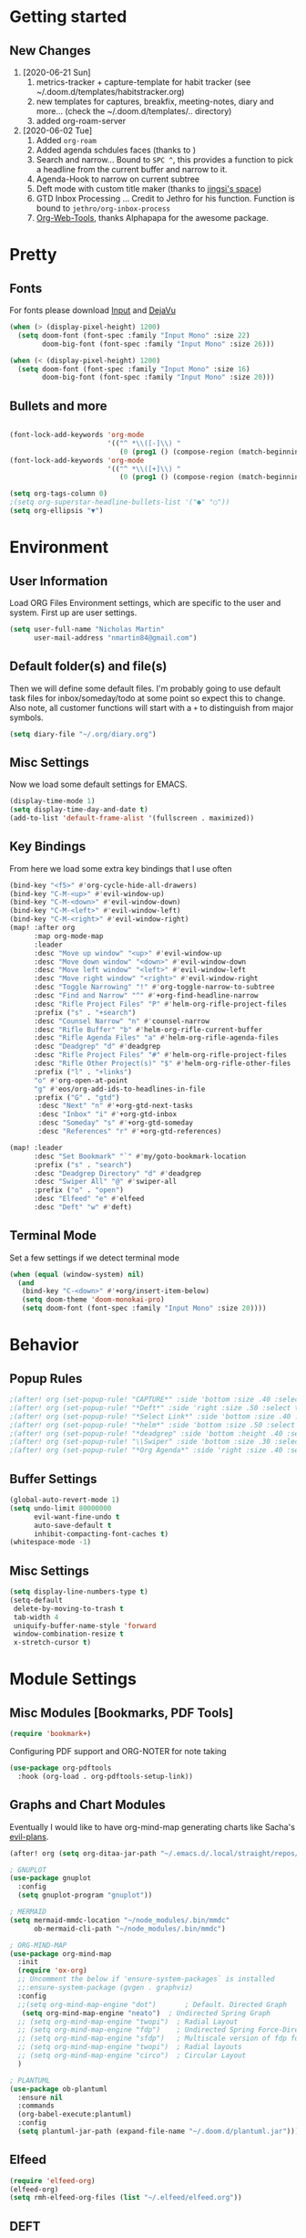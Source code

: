 #+EXPORT_FILE_NAME: README

* Getting started
** New Changes
1. [2020-06-21 Sun]
   1. metrics-tracker + capture-template for habit tracker (see ~/.doom.d/templates/habitstracker.org)
   2. new templates for captures, breakfix, meeting-notes, diary and more... (check the ~/.doom.d/templates/.. directory)
   3. added org-roam-server
2. [2020-06-02 Tue]
   1. Added =org-roam=
   2. Added agenda schdules faces (thanks to )
   3. Search and narrow... Bound to =SPC ^=, this provides a function to pick a headline from the current buffer and narrow to it.
   4. Agenda-Hook to narrow on current subtree
   5. Deft mode with custom title maker (thanks to [[https://jingsi.space/post/2017/04/05/organizing-a-complex-directory-for-emacs-org-mode-and-deft/][jingsi's space]])
   6. GTD Inbox Processing ... Credit to Jethro for his function. Function is bound to =jethro/org-inbox-process=
   7. [[https://github.com/alphapapa/org-web-tools][Org-Web-Tools]], thanks Alphapapa for the awesome package.
* Pretty
** Fonts
For fonts please download [[https://input.fontbureau.com/download/][Input]] and [[http://sourceforge.net/projects/dejavu/files/dejavu/2.37/dejavu-fonts-ttf-2.37.tar.bz2][DejaVu]]
#+BEGIN_SRC emacs-lisp
(when (> (display-pixel-height) 1200)
  (setq doom-font (font-spec :family "Input Mono" :size 22)
        doom-big-font (font-spec :family "Input Mono" :size 26)))

(when (< (display-pixel-height) 1200)
  (setq doom-font (font-spec :family "Input Mono" :size 16)
        doom-big-font (font-spec :family "Input Mono" :size 20)))
#+END_SRC
** Bullets and more
#+BEGIN_SRC emacs-lisp

(font-lock-add-keywords 'org-mode
                        '(("^ *\\([-]\\) "
                           (0 (prog1 () (compose-region (match-beginning 1) (match-end 1) "•"))))))
(font-lock-add-keywords 'org-mode
                        '(("^ *\\([+]\\) "
                           (0 (prog1 () (compose-region (match-beginning 1) (match-end 1) "⮕"))))))

(setq org-tags-column 0)
;(setq org-superstar-headline-bullets-list '("●" "○"))
(setq org-ellipsis "▼")
#+END_SRC
* Environment
** User Information
Load ORG Files
Environment settings, which are specific to the user and system. First up are user settings.
#+BEGIN_SRC emacs-lisp
(setq user-full-name "Nicholas Martin"
      user-mail-address "nmartin84@gmail.com")
#+END_SRC

** Default folder(s) and file(s)
Then we will define some default files. I'm probably going to use default task files for inbox/someday/todo at some point so expect this to change. Also note, all customer functions will start with a =+= to distinguish from major symbols.
#+BEGIN_SRC emacs-lisp
(setq diary-file "~/.org/diary.org")
#+END_SRC

** Misc Settings
Now we load some default settings for EMACS.
#+BEGIN_SRC emacs-lisp
(display-time-mode 1)
(setq display-time-day-and-date t)
(add-to-list 'default-frame-alist '(fullscreen . maximized))
#+END_SRC

** Key Bindings
From here we load some extra key bindings that I use often
#+BEGIN_SRC emacs-lisp
(bind-key "<f5>" #'org-cycle-hide-all-drawers)
(bind-key "C-M-<up>" #'evil-window-up)
(bind-key "C-M-<down>" #'evil-window-down)
(bind-key "C-M-<left>" #'evil-window-left)
(bind-key "C-M-<right>" #'evil-window-right)
(map! :after org
      :map org-mode-map
      :leader
      :desc "Move up window" "<up>" #'evil-window-up
      :desc "Move down window" "<down>" #'evil-window-down
      :desc "Move left window" "<left>" #'evil-window-left
      :desc "Move right window" "<right>" #'evil-window-right
      :desc "Toggle Narrowing" "!" #'org-toggle-narrow-to-subtree
      :desc "Find and Narrow" "^" #'+org-find-headline-narrow
      :desc "Rifle Project Files" "P" #'helm-org-rifle-project-files
      :prefix ("s" . "+search")
      :desc "Counsel Narrow" "n" #'counsel-narrow
      :desc "Rifle Buffer" "b" #'helm-org-rifle-current-buffer
      :desc "Rifle Agenda Files" "a" #'helm-org-rifle-agenda-files
      :desc "Deadgrep" "d" #'deadgrep
      :desc "Rifle Project Files" "#" #'helm-org-rifle-project-files
      :desc "Rifle Other Project(s)" "$" #'helm-org-rifle-other-files
      :prefix ("l" . "+links")
      "o" #'org-open-at-point
      "g" #'eos/org-add-ids-to-headlines-in-file
      :prefix ("G" . "gtd")
       :desc "Next" "n" #'+org-gtd-next-tasks
       :desc "Inbox" "i" #'+org-gtd-inbox
       :desc "Someday" "s" #'+org-gtd-someday
       :desc "References" "r" #'+org-gtd-references)

(map! :leader
      :desc "Set Bookmark" "`" #'my/goto-bookmark-location
      :prefix ("s" . "search")
      :desc "Deadgrep Directory" "d" #'deadgrep
      :desc "Swiper All" "@" #'swiper-all
      :prefix ("o" . "open")
      :desc "Elfeed" "e" #'elfeed
      :desc "Deft" "w" #'deft)
#+END_SRC
** Terminal Mode
Set a few settings if we detect terminal mode
#+BEGIN_SRC emacs-lisp
(when (equal (window-system) nil)
  (and
   (bind-key "C-<down>" #'+org/insert-item-below)
   (setq doom-theme 'doom-monokai-pro)
   (setq doom-font (font-spec :family "Input Mono" :size 20))))
#+END_SRC
* Behavior
** Popup Rules
#+BEGIN_SRC emacs-lisp
;(after! org (set-popup-rule! "CAPTURE*" :side 'bottom :size .40 :select t :vslot 2 :ttl 3))
;(after! org (set-popup-rule! "*Deft*" :side 'right :size .50 :select t :vslot 2 :ttl 3))
;(after! org (set-popup-rule! "*Select Link*" :side 'bottom :size .40 :select t :vslot 3 :ttl 3))
;(after! org (set-popup-rule! "*helm*" :side 'bottom :size .50 :select t :vslot 5 :ttl 3))
;(after! org (set-popup-rule! "*deadgrep" :side 'bottom :height .40 :select t :vslot 4 :ttl 3))
;(after! org (set-popup-rule! "\\Swiper" :side 'bottom :size .30 :select t :vslot 4 :ttl 3))
;(after! org (set-popup-rule! "*Org Agenda*" :side 'right :size .40 :select t :vslot 2 :ttl 3))
#+END_SRC

** Buffer Settings
#+BEGIN_SRC emacs-lisp
(global-auto-revert-mode 1)
(setq undo-limit 80000000
      evil-want-fine-undo t
      auto-save-default t
      inhibit-compacting-font-caches t)
(whitespace-mode -1)
#+END_SRC

** Misc Settings
#+BEGIN_SRC emacs-lisp
(setq display-line-numbers-type t)
(setq-default
 delete-by-moving-to-trash t
 tab-width 4
 uniquify-buffer-name-style 'forward
 window-combination-resize t
 x-stretch-cursor t)
#+END_SRC
* Module Settings
** Misc Modules [Bookmarks, PDF Tools]
#+BEGIN_SRC emacs-lisp
(require 'bookmark+)
#+END_SRC

Configuring PDF support and ORG-NOTER for note taking
#+BEGIN_SRC emacs-lisp
(use-package org-pdftools
  :hook (org-load . org-pdftools-setup-link))
#+END_SRC
** Graphs and Chart Modules
Eventually I would like to have org-mind-map generating charts like Sacha's [[https://pages.sachachua.com/evil-plans/][evil-plans]].
#+BEGIN_SRC emacs-lisp
(after! org (setq org-ditaa-jar-path "~/.emacs.d/.local/straight/repos/org-mode/contrib/scripts/ditaa.jar"))

; GNUPLOT
(use-package gnuplot
  :config
  (setq gnuplot-program "gnuplot"))

; MERMAID
(setq mermaid-mmdc-location "~/node_modules/.bin/mmdc"
      ob-mermaid-cli-path "~/node_modules/.bin/mmdc")

; ORG-MIND-MAP
(use-package org-mind-map
  :init
  (require 'ox-org)
  ;; Uncomment the below if 'ensure-system-packages` is installed
  ;;:ensure-system-package (gvgen . graphviz)
  :config
  ;;(setq org-mind-map-engine "dot")       ; Default. Directed Graph
   (setq org-mind-map-engine "neato")  ; Undirected Spring Graph
  ;; (setq org-mind-map-engine "twopi")  ; Radial Layout
  ;; (setq org-mind-map-engine "fdp")    ; Undirected Spring Force-Directed
  ;; (setq org-mind-map-engine "sfdp")   ; Multiscale version of fdp for the layout of large graphs
  ;; (setq org-mind-map-engine "twopi")  ; Radial layouts
  ;; (setq org-mind-map-engine "circo")  ; Circular Layout
  )

; PLANTUML
(use-package ob-plantuml
  :ensure nil
  :commands
  (org-babel-execute:plantuml)
  :config
  (setq plantuml-jar-path (expand-file-name "~/.doom.d/plantuml.jar")))
#+END_SRC

** Elfeed
#+BEGIN_SRC emacs-lisp
(require 'elfeed-org)
(elfeed-org)
(setq rmh-elfeed-org-files (list "~/.elfeed/elfeed.org"))
#+END_SRC
** DEFT
#+BEGIN_SRC emacs-lisp
(load! "my-deft-title.el")
(use-package deft
  :bind (("<f8>" . deft))
  :commands (deft deft-open-file deft-new-file-named)
  :config
  (setq deft-directory "~/.org/notes/"
        deft-auto-save-interval 0
        deft-recursive t
        deft-current-sort-method 'title
        deft-extensions '("md" "txt" "org")
        deft-use-filter-string-for-filename t
        deft-use-filename-as-title nil
        deft-markdown-mode-title-level 1
        deft-file-naming-rules '((nospace . "-"))))
(require 'my-deft-title)
(advice-add 'deft-parse-title :around #'my-deft/parse-title-with-directory-prepended)
#+END_SRC
** Org-Rifle
#+BEGIN_SRC emacs-lisp
(use-package helm-org-rifle
  :after (helm org)
  :preface
  (autoload 'helm-org-rifle-wiki "helm-org-rifle")
  :config
;  (add-to-list 'helm-org-rifle-actions '("Super Link" . sl-insert-link-rifle-action) t)
  (add-to-list 'helm-org-rifle-actions '("Insert link" . helm-org-rifle--insert-link) t)
;  (add-to-list 'helm-org-rifle-actions '("Insert link with custom ID" . helm-org-rifle--insert-link-with-custom-id) t)
  (add-to-list 'helm-org-rifle-actions '("Store link" . helm-org-rifle--store-link) t)
;  (add-to-list 'helm-org-rifle-actions '("Store link with custom ID" . helm-org-rifle--store-link-with-custom-id) t)
;  (add-to-list 'helm-org-rifle-actions '("Add org-edna dependency on this entry (with ID)" . akirak/helm-org-rifle-add-edna-blocker-with-id) t)
  (add-to-list 'helm-org-rifle-actions '("Go-to Entry and Narrow" . helm-org-rifle--narrow))
  (defun helm-org-rifle--store-link (candidate &optional use-custom-id)
    "Store a link to CANDIDATE."
    (-let (((buffer . pos) candidate))
      (with-current-buffer buffer
        (org-with-wide-buffer
         (goto-char pos)
         (when (and use-custom-id
                    (not (org-entry-get nil "CUSTOM_ID")))
           (org-set-property "CUSTOM_ID"
                             (read-string (format "Set CUSTOM_ID for %s: "
                                                  (substring-no-properties
                                                   (org-format-outline-path
                                                    (org-get-outline-path t nil))))
                                          (helm-org-rifle--make-default-custom-id
                                           (nth 4 (org-heading-components))))))
         (call-interactively 'org-store-link)))))

  (defun helm-org-rifle--narrow (candidate)
    "Go-to and then Narrow Selection"
    (helm-org-rifle-show-entry candidate)
    (org-narrow-to-subtree))

  (defun helm-org-rifle--store-link-with-custom-id (candidate)
    "Store a link to CANDIDATE with a custom ID.."
    (helm-org-rifle--store-link candidate 'use-custom-id))

  (defun helm-org-rifle--insert-link (candidate &optional use-custom-id)
    "Insert a link to CANDIDATE."
    (unless (derived-mode-p 'org-mode)
      (user-error "Cannot insert a link into a non-org-mode"))
    (let ((orig-marker (point-marker)))
      (helm-org-rifle--store-link candidate use-custom-id)
      (-let (((dest label) (pop org-stored-links)))
        (org-goto-marker-or-bmk orig-marker)
        (org-insert-link nil dest label)
        (message "Inserted a link to %s" dest))))

  (defun helm-org-rifle--make-default-custom-id (title)
    (downcase (replace-regexp-in-string "[[:space:]]" "-" title)))

  (defun helm-org-rifle--insert-link-with-custom-id (candidate)
    "Insert a link to CANDIDATE with a custom ID."
    (helm-org-rifle--insert-link candidate t))

  (helm-org-rifle-define-command
   "wiki" ()
   "Search in \"~/lib/notes/writing\" and `plain-org-wiki-directory' or create a new wiki entry"
   :sources `(,(helm-build-sync-source "Exact wiki entry"
                 :candidates (plain-org-wiki-files)
                 :action #'plain-org-wiki-find-file)
              ,@(--map (helm-org-rifle-get-source-for-file it) files)
              ,(helm-build-dummy-source "Wiki entry"
                 :action #'plain-org-wiki-find-file))
   :let ((files (let ((directories (list "~/lib/notes/writing"
                                         plain-org-wiki-directory
                                         "~/lib/notes")))
                  (-flatten (--map (f-files it
                                            (lambda (file)
                                              (s-matches? helm-org-rifle-directories-filename-regexp
                                                          (f-filename file))))
                                   directories))))
         (helm-candidate-separator " ")
         (helm-cleanup-hook (lambda ()
                              ;; Close new buffers if enabled
                              (when helm-org-rifle-close-unopened-file-buffers
                                (if (= 0 helm-exit-status)
                                    ;; Candidate selected; close other new buffers
                                    (let ((candidate-source (helm-attr 'name (helm-get-current-source))))
                                      (dolist (source helm-sources)
                                        (unless (or (equal (helm-attr 'name source)
                                                           candidate-source)
                                                    (not (helm-attr 'new-buffer source)))
                                          (kill-buffer (helm-attr 'buffer source)))))
                                  ;; No candidates; close all new buffers
                                  (dolist (source helm-sources)
                                    (when (helm-attr 'new-buffer source)
                                      (kill-buffer (helm-attr 'buffer source))))))))))
  :general
  (:keymaps 'org-mode-map
   "M-s r" #'helm-org-rifle-current-buffer)
  :custom
  (helm-org-rifle-directories-recursive t)
  (helm-org-rifle-show-path t)
  (helm-org-rifle-test-against-path t))

(provide 'setup-helm-org-rifle)
#+END_SRC

** ROAM
#+BEGIN_SRC emacs-lisp
(setq org-roam-directory "~/.org/")
#+END_SRC

** ROAM Export Backlinks + Content
#+BEGIN_SRC emacs-lisp
(defun my/org-roam--backlinks-list-with-content (file)
  (with-temp-buffer
    (if-let* ((backlinks (org-roam--get-backlinks file))
              (grouped-backlinks (--group-by (nth 0 it) backlinks)))
        (progn
          (insert (format "\n\n* %d Backlinks\n"
                          (length backlinks)))
          (dolist (group grouped-backlinks)
            (let ((file-from (car group))
                  (bls (cdr group)))
              (insert (format "** [[file:%s][%s]]\n"
                              file-from
                              (org-roam--get-title-or-slug file-from)))
              (dolist (backlink bls)
                (pcase-let ((`(,file-from _ ,props) backlink))
                  (insert (s-trim (s-replace "\n" " " (plist-get props :content))))
                  (insert "\n\n")))))))
    (buffer-string)))

  (defun my/org-export-preprocessor (backend)
    (let ((links (my/org-roam--backlinks-list-with-content (buffer-file-name))))
      (unless (string= links "")
        (save-excursion
          (goto-char (point-max))
          (insert (concat "\n* Backlinks\n") links)))))

  (add-hook 'org-export-before-processing-hook 'my/org-export-preprocessor)
#+END_SRC
** Reveal [HTML Presentations]
#+BEGIN_SRC emacs-lisp
(require 'ox-reveal)
(setq org-reveal-root "https://cdn.jsdelivr.net/npm/reveal.js")
(setq org-reveal-title-slide nil)
#+END_SRC

** Super Agenda Settings
#+BEGIN_SRC emacs-lisp
(org-super-agenda-mode t)
#+END_SRC
* Load Extras
#+BEGIN_SRC emacs-lisp
;(load! "superlinks.el")
(load! "orgmode.el")
(load! "personal.el")
(load! "customs.el")
#+END_SRC

** Theme Settings
#+BEGIN_SRC emacs-lisp
(toggle-frame-maximized)
(after! org (if (y-or-n-p "Load theme? ")
                (counsel-load-theme)
              (setq doom-theme 'doom-one)))
#+END_SRC
